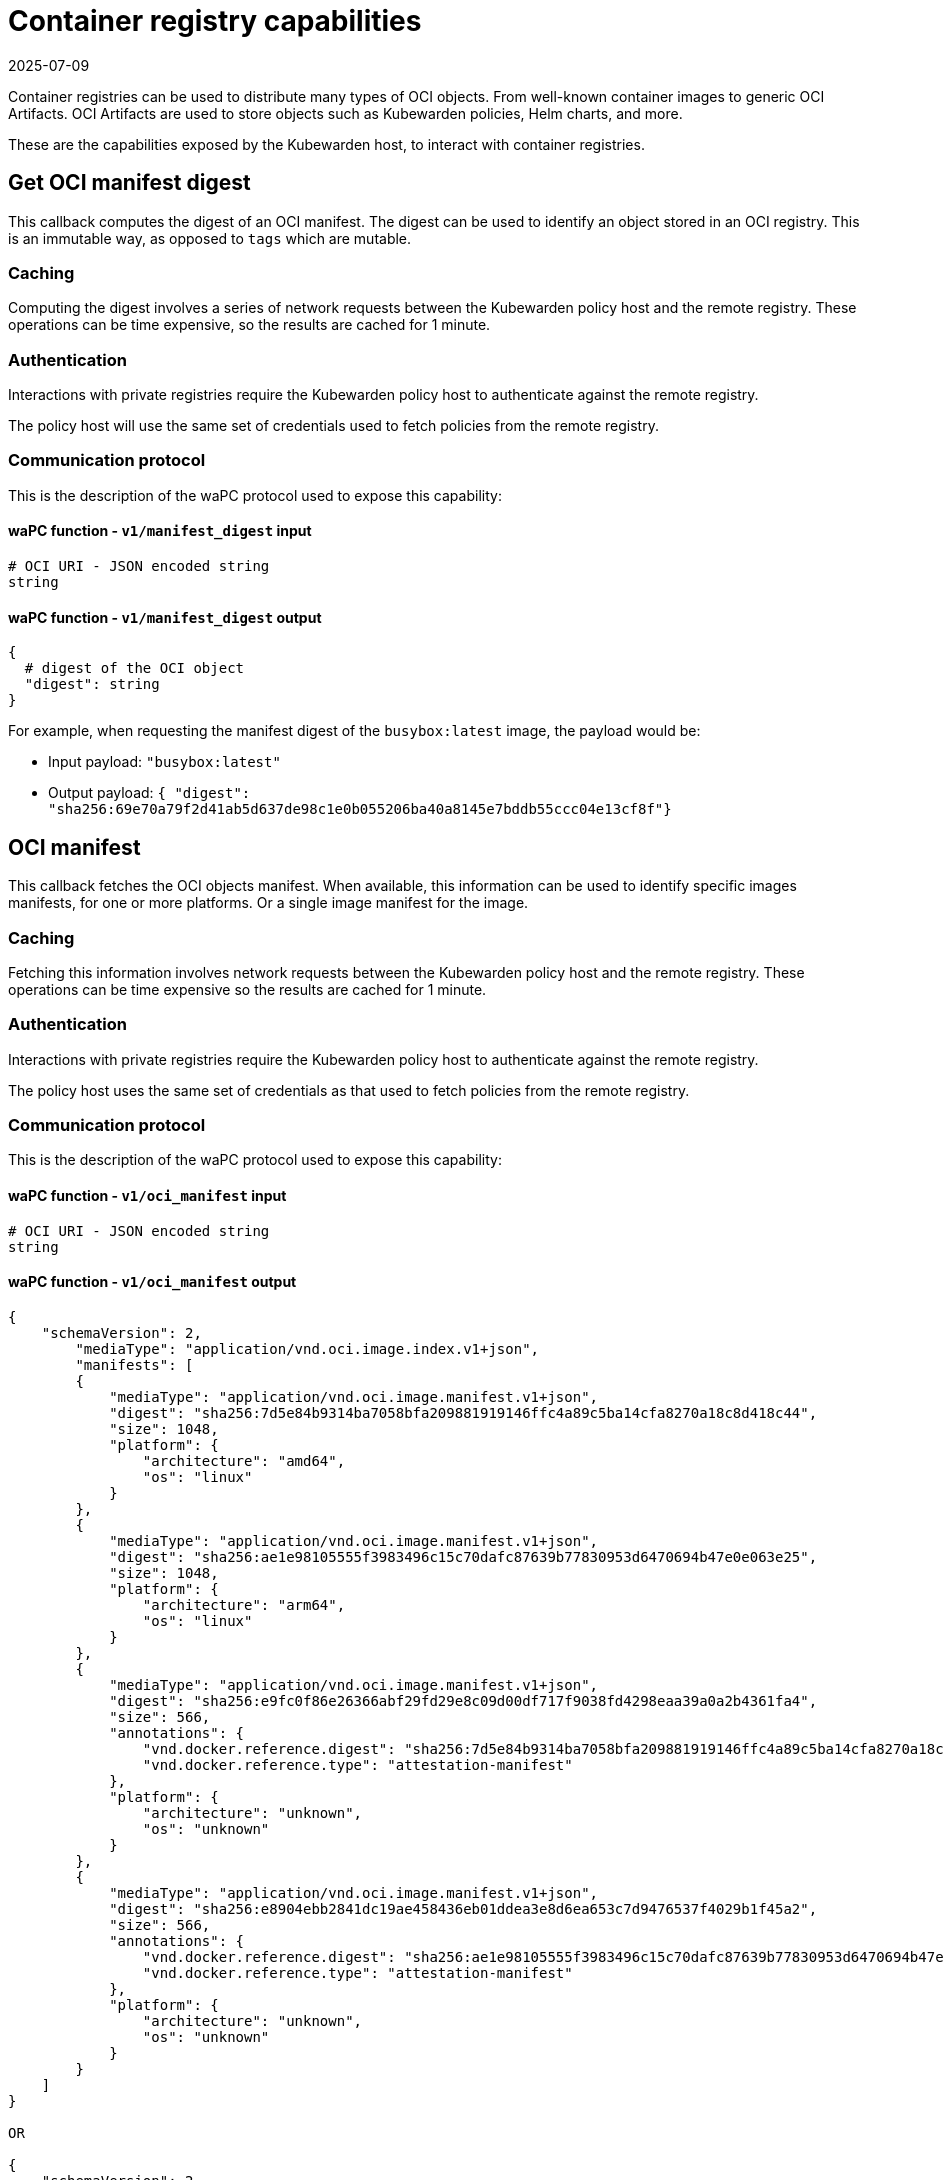 = Container registry capabilities
:revdate: 2025-07-09
:page-revdate: {revdate}
:description: Container registry capabilities.
:doc-persona: ["kubewarden-policy-developer"]
:doc-topic: ["writing-policies", "specification", "host-capabilities", "container-registry"]
:doc-type: ["reference"]
:keywords: ["kubewarden", "kubernetes", "policy specification", "registry capabilities"]
:sidebar_label: Container registry capabilities
:current-version: {page-origin-branch}

Container registries can be used to distribute many types of OCI objects.
From well-known container images to generic OCI Artifacts.
OCI Artifacts are used to store objects such as Kubewarden policies,
Helm charts, and more.

These are the capabilities exposed by the Kubewarden host,
to interact with container registries.

== Get OCI manifest digest

This callback computes the digest of an OCI manifest. The digest can be used to
identify an object stored in an OCI registry. This is an immutable way, as
opposed to `tags` which are mutable.

=== Caching

Computing the digest involves a series of network requests between the Kubewarden policy host and the remote registry.
These operations can be time expensive,
so the results are cached for 1 minute.

=== Authentication

Interactions with private registries require the Kubewarden policy host to authenticate against the remote registry.

The policy host will use the same set of credentials used to fetch policies
from the remote registry.

=== Communication protocol

This is the description of the waPC protocol used to expose this capability:

==== waPC function - `v1/manifest_digest` input

[,hcl]
----
# OCI URI - JSON encoded string
string
----

==== waPC function - `v1/manifest_digest` output

[,hcl]
----
{
  # digest of the OCI object
  "digest": string
}
----

For example, when requesting the manifest digest of the `busybox:latest` image,
the payload would be:

* Input payload: `"busybox:latest"`
* Output payload: `{ "digest": "sha256:69e70a79f2d41ab5d637de98c1e0b055206ba40a8145e7bddb55ccc04e13cf8f"}`

== OCI manifest

This callback fetches the OCI objects manifest. When available, this
information can be used to identify specific images manifests, for one or more
platforms. Or a single image manifest for the image.

=== Caching

Fetching this information involves network requests between the Kubewarden
policy host and the remote registry. These operations can be time expensive so
the results are cached for 1 minute.

=== Authentication

Interactions with private registries require the Kubewarden policy host to
authenticate against the remote registry.

The policy host uses the same set of credentials as that used to fetch policies
from the remote registry.

=== Communication protocol

This is the description of the waPC protocol used to expose this capability:

==== waPC function - `v1/oci_manifest` input

[,hcl]
----
# OCI URI - JSON encoded string
string
----

==== waPC function - `v1/oci_manifest` output

[,hcl]
----
{
    "schemaVersion": 2,
        "mediaType": "application/vnd.oci.image.index.v1+json",
        "manifests": [
        {
            "mediaType": "application/vnd.oci.image.manifest.v1+json",
            "digest": "sha256:7d5e84b9314ba7058bfa209881919146ffc4a89c5ba14cfa8270a18c8d418c44",
            "size": 1048,
            "platform": {
                "architecture": "amd64",
                "os": "linux"
            }
        },
        {
            "mediaType": "application/vnd.oci.image.manifest.v1+json",
            "digest": "sha256:ae1e98105555f3983496c15c70dafc87639b77830953d6470694b47e0e063e25",
            "size": 1048,
            "platform": {
                "architecture": "arm64",
                "os": "linux"
            }
        },
        {
            "mediaType": "application/vnd.oci.image.manifest.v1+json",
            "digest": "sha256:e9fc0f86e26366abf29fd29e8c09d00df717f9038fd4298eaa39a0a2b4361fa4",
            "size": 566,
            "annotations": {
                "vnd.docker.reference.digest": "sha256:7d5e84b9314ba7058bfa209881919146ffc4a89c5ba14cfa8270a18c8d418c44",
                "vnd.docker.reference.type": "attestation-manifest"
            },
            "platform": {
                "architecture": "unknown",
                "os": "unknown"
            }
        },
        {
            "mediaType": "application/vnd.oci.image.manifest.v1+json",
            "digest": "sha256:e8904ebb2841dc19ae458436eb01ddea3e8d6ea653c7d9476537f4029b1f45a2",
            "size": 566,
            "annotations": {
                "vnd.docker.reference.digest": "sha256:ae1e98105555f3983496c15c70dafc87639b77830953d6470694b47e0e063e25",
                "vnd.docker.reference.type": "attestation-manifest"
            },
            "platform": {
                "architecture": "unknown",
                "os": "unknown"
            }
        }
    ]
}

OR

{
    "schemaVersion": 2,
        "mediaType": "application/vnd.oci.image.manifest.v1+json",
        "config": {
            "mediaType": "application/vnd.oci.image.config.v1+json",
            "digest": "sha256:61dc3269b9e8faeea32128560cdbd355e8c1dff31e32abc0223be039c5cc5e2d",
            "size": 1775
        },
        "layers": [
        {
            "mediaType": "application/vnd.oci.image.layer.v1.tar+gzip",
            "digest": "sha256:67d998e418791ec2955ec99753eb55f03ca96538976e5ccebfec08eae20056b5",
            "size": 57033795
        },
        {
            "mediaType": "application/vnd.oci.image.layer.v1.tar+gzip",
            "digest": "sha256:be6185edcab66334dd5c7c2273fd6254100ece960e087541f3dba0616c440038",
            "size": 188411978
        },
        {
            "mediaType": "application/vnd.oci.image.layer.v1.tar+gzip",
            "digest": "sha256:58a13f6770904193ca67beb50d424e69a39579e1581dbf8e02e1751f3b75f932",
            "size": 70078992
        }
        ],
        "annotations": {
            "org.opencontainers.image.base.digest": "sha256:67a7c41ccd5dfcb08face86546f0d25c0740f0d0225e39fecb8bbae8b95b847a",
            "org.opencontainers.image.base.name": "docker.io/library/debian:latest"
        }
}
----

For example, when requesting the manifest of the
`ghcr.io/kubewarden/policy-server:v1.10.0` image,
the payload would be:

* Input payload: `"ghcr.io/kubewarden/policy-server:v1.10.0"`
* Output payload: the body of the successful response obtained from the
registry.
It can be an https://github.com/opencontainers/image-spec/blob/main/image-index.md[OCI index image]
or an https://github.com/opencontainers/image-spec/blob/main/manifest.md[OCI image manifest].
The details may change depending on the registry and image.

== OCI manifest and config

This callback fetches the OCI images manifest and its configuration. This
information can be used to get the container image manifest and the
configuration information used by the container runtime to run it.

=== Caching

Fetching this information involves network requests between the Kubewarden
policy host and the remote registry. These operations can be time expensive so
the results are cached for 1 minute.

=== Authentication

Interactions with private registries require the Kubewarden policy host to
authenticate against the remote registry.

The policy host uses the same set of credentials as that used to fetch policies
from the remote registry.

=== Communication protocol

This is the description of the waPC protocol used to expose this capability:

==== waPC function - `v1/oci_manifest_config` input

[,hcl]
----
# OCI URI - JSON encoded string
string
----

==== waPC function - `v1/oci_manifest_config` output

[,hcl]
----
{
  "manifest": {
    "schemaVersion": 2,
    "mediaType": "application/vnd.oci.image.manifest.v1+json",
    "config": {
      "mediaType": "application/vnd.oci.image.config.v1+json",
      "digest": "sha256:bc3511804cb29da6333f0187a333eba13a43a3a0a1737e9b50227a5cf057af74",
      "size": 1592
    },
    "layers": [
      {
        "mediaType": "application/vnd.oci.image.layer.v1.tar+gzip",
        "digest": "sha256:294efa324e89a020b06df261f77903fb9f46fdee79c54e4f6589f786f6c31bec",
        "size": 428
      },
      {
        "mediaType": "application/vnd.oci.image.layer.v1.tar+gzip",
        "digest": "sha256:f0936413f7d0757b41777a624e5be83da28789d0c4b8b3f46853ca9c3bb6300f",
        "size": 422
      },
      {
        "mediaType": "application/vnd.oci.image.layer.v1.tar+gzip",
        "digest": "sha256:cd2adfe5e808335e0c30eff616a9852a94cfbf8ecd455d1b893e1c858ddc3aeb",
        "size": 22357278
      },
      {
        "mediaType": "application/vnd.oci.image.layer.v1.tar+gzip",
        "digest": "sha256:6c7ec51ccec3d4438c94e697258085ddf825c1e711df4d923b1794794196cf06",
        "size": 37415
      }
    ]
  },
  "digest": "sha256:6ebc3e17a9804a8d385fee819554ad95a05072d022c5bd2dd27556a5752d47f5",
  "config": {
    "created": "2024-06-05T13:48:01.671482413Z",
    "architecture": "amd64",
    "os": "linux",
    "config": {
      "User": "65533:65533",
      "ExposedPorts": {
        "3000/tcp": {}
      },
      "Env": [
        "PATH=/usr/local/sbin:/usr/local/bin:/usr/sbin:/usr/bin:/sbin:/bin"
      ],
      "Entrypoint": [
        "/policy-server"
      ],
      "WorkingDir": "/"
    },
    "rootfs": {
      "type": "layers",
      "diff_ids": [
        "sha256:79f61adc25589b7b467a6becca5756f3b722ab7f9d0c18c205e89c08fdc8d45d",
        "sha256:2a5e7791442784b3614921dcb51afdbe94ae9bfd3752e22e5eb81ce731f5bfbf",
        "sha256:0d893e5416389fd105bc81d3694a5d5dbffc41237291df0aaa4efbc26632e91c",
        "sha256:018ce7bd6fd46306e129aca44c1c103675dbe29e3aa842a0b7fb01507e8d02d2"
      ]
    },
    "history": [
      {
        "created": "2024-06-05T13:48:00.432722149Z",
        "created_by": "COPY /etc/passwd /etc/passwd # buildkit",
        "comment": "buildkit.dockerfile.v0"
      },
      {
        "created": "2024-06-05T13:48:00.469118621Z",
        "created_by": "COPY /etc/group /etc/group # buildkit",
        "comment": "buildkit.dockerfile.v0"
      },
      {
        "created": "2024-06-05T13:48:01.653480931Z",
        "created_by": "COPY --chmod=0755 policy-server-x86_64 /policy-server # buildkit",
        "comment": "buildkit.dockerfile.v0"
      },
      {
        "created": "2024-06-05T13:48:01.671482413Z",
        "created_by": "ADD Cargo.lock /Cargo.lock # buildkit",
        "comment": "buildkit.dockerfile.v0"
      },
      {
        "created": "2024-06-05T13:48:01.671482413Z",
        "created_by": "USER 65533:65533",
        "comment": "buildkit.dockerfile.v0",
        "empty_layer": true
      },
      {
        "created": "2024-06-05T13:48:01.671482413Z",
        "created_by": "EXPOSE map[3000/tcp:{}]",
        "comment": "buildkit.dockerfile.v0",
        "empty_layer": true
      },
      {
        "created": "2024-06-05T13:48:01.671482413Z",
        "created_by": "ENTRYPOINT [\"/policy-server\"]",
        "comment": "buildkit.dockerfile.v0",
        "empty_layer": true
      }
    ]
  }
}
----

For example, when requesting the image manifest and configuration of the
`ghcr.io/kubewarden/policy-server:v1.13.0` image, the payload would be:

* Input payload: `"ghcr.io/kubewarden/policy-server:v1.13.0"`
* Output payload: the body of the successful response obtained from the
registry. It will contain the https://github.com/opencontainers/image-spec/blob/main/manifest.md[OCI image
manifest]
, image digest and the https://github.com/opencontainers/image-spec/blob/main/config.md[OCI image
configuration].
